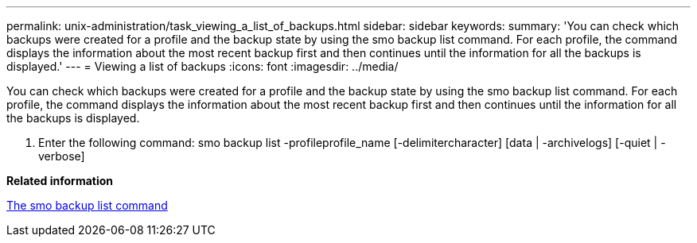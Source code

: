 ---
permalink: unix-administration/task_viewing_a_list_of_backups.html
sidebar: sidebar
keywords: 
summary: 'You can check which backups were created for a profile and the backup state by using the smo backup list command. For each profile, the command displays the information about the most recent backup first and then continues until the information for all the backups is displayed.'
---
= Viewing a list of backups
:icons: font
:imagesdir: ../media/

[.lead]
You can check which backups were created for a profile and the backup state by using the smo backup list command. For each profile, the command displays the information about the most recent backup first and then continues until the information for all the backups is displayed.

. Enter the following command: smo backup list -profileprofile_name [-delimitercharacter] [data | -archivelogs] [-quiet | -verbose]

*Related information*

xref:reference_the_smosmsapbackup_list_command.adoc[The smo backup list command]
